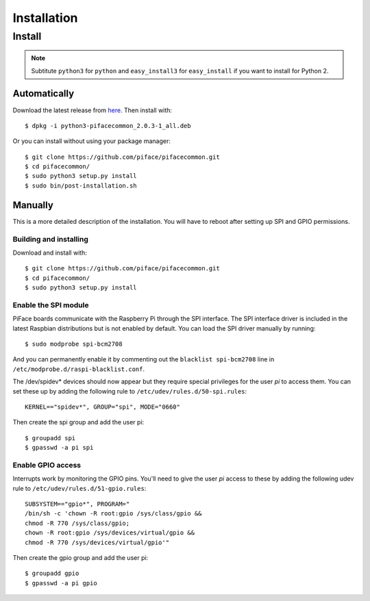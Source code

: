 ############
Installation
############

Install
=======

.. note:: Subtitute ``python3`` for ``python`` and
   ``easy_install3`` for ``easy_install`` if you want to install for
   Python 2.

Automatically
-------------

Download the latest release from
`here <https://github.com/piface/pifacecommon/releases>`_. Then install with::

    $ dpkg -i python3-pifacecommon_2.0.3-1_all.deb

Or you can install without using your package manager::

    $ git clone https://github.com/piface/pifacecommon.git
    $ cd pifacecommon/
    $ sudo python3 setup.py install
    $ sudo bin/post-installation.sh


Manually
--------
This is a more detailed description of the installation. You will have to reboot
after setting up SPI and GPIO permissions.

Building and installing
^^^^^^^^^^^^^^^^^^^^^^^

Download and install with::

    $ git clone https://github.com/piface/pifacecommon.git
    $ cd pifacecommon/
    $ sudo python3 setup.py install


Enable the SPI module
^^^^^^^^^^^^^^^^^^^^^
PiFace boards communicate with the Raspberry Pi through the SPI interface.
The SPI interface driver is included in the latest Raspbian distributions
but is not enabled by default. You can load the SPI driver manually by running::

    $ sudo modprobe spi-bcm2708

And you can permanently enable it by commenting out the
``blacklist spi-bcm2708`` line in ``/etc/modprobe.d/raspi-blacklist.conf``.

The /dev/spidev* devices should now appear but they require special privileges
for the user *pi* to access them. You can set these up by adding the following
rule to ``/etc/udev/rules.d/50-spi.rules``::

    KERNEL=="spidev*", GROUP="spi", MODE="0660"

Then create the spi group and add the user pi::

    $ groupadd spi
    $ gpasswd -a pi spi


Enable GPIO access
^^^^^^^^^^^^^^^^^^
Interrupts work by monitoring the GPIO pins. You'll need to give the user *pi*
access to these by adding the following udev rule to
``/etc/udev/rules.d/51-gpio.rules``::

    SUBSYSTEM=="gpio*", PROGRAM="
    /bin/sh -c 'chown -R root:gpio /sys/class/gpio &&
    chmod -R 770 /sys/class/gpio;
    chown -R root:gpio /sys/devices/virtual/gpio &&
    chmod -R 770 /sys/devices/virtual/gpio'"

Then create the gpio group and add the user pi::

    $ groupadd gpio
    $ gpasswd -a pi gpio
